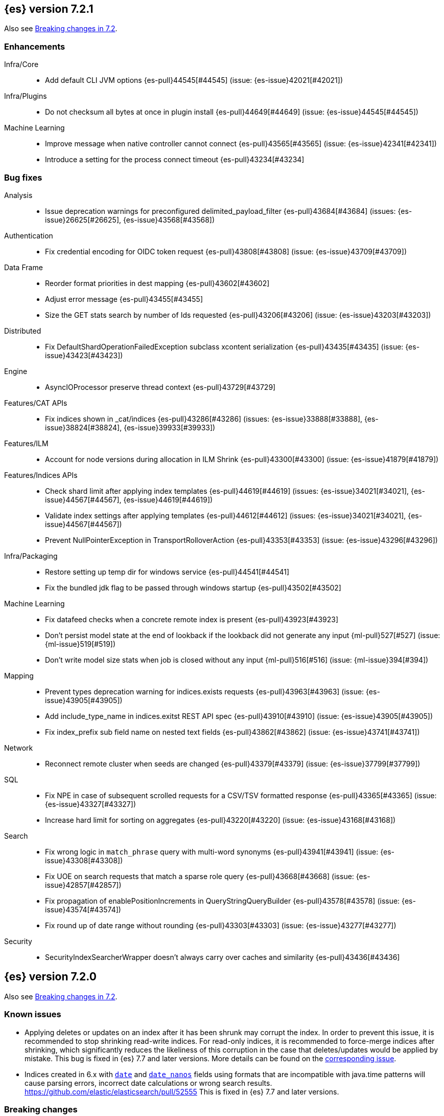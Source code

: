 [[release-notes-7.2.1]]
== {es} version 7.2.1

Also see <<breaking-changes-7.2,Breaking changes in 7.2>>.

[[enhancement-7.2.1]]
[float]
=== Enhancements

Infra/Core::
* Add default CLI JVM options {es-pull}44545[#44545] (issue: {es-issue}42021[#42021])

Infra/Plugins::
* Do not checksum all bytes at once in plugin install {es-pull}44649[#44649] (issue: {es-issue}44545[#44545])

Machine Learning::
* Improve message when native controller cannot connect {es-pull}43565[#43565] (issue: {es-issue}42341[#42341])
* Introduce a setting for the process connect timeout {es-pull}43234[#43234]

[[bug-7.2.1]]
[float]
=== Bug fixes

Analysis::
* Issue deprecation warnings for preconfigured delimited_payload_filter {es-pull}43684[#43684] (issues: {es-issue}26625[#26625], {es-issue}43568[#43568])

Authentication::
* Fix credential encoding for OIDC token request {es-pull}43808[#43808] (issue: {es-issue}43709[#43709])

Data Frame::
* Reorder format priorities in dest mapping {es-pull}43602[#43602]
* Adjust error message {es-pull}43455[#43455]
* Size the GET stats search by number of Ids requested {es-pull}43206[#43206] (issue: {es-issue}43203[#43203])

Distributed::
* Fix DefaultShardOperationFailedException subclass xcontent serialization {es-pull}43435[#43435] (issue: {es-issue}43423[#43423])

Engine::
* AsyncIOProcessor preserve thread context {es-pull}43729[#43729]

Features/CAT APIs::
* Fix indices shown in _cat/indices {es-pull}43286[#43286] (issues: {es-issue}33888[#33888], {es-issue}38824[#38824], {es-issue}39933[#39933])

Features/ILM::
* Account for node versions during allocation in ILM Shrink {es-pull}43300[#43300] (issue: {es-issue}41879[#41879])

Features/Indices APIs::
* Check shard limit after applying index templates {es-pull}44619[#44619] (issues: {es-issue}34021[#34021], {es-issue}44567[#44567], {es-issue}44619[#44619])
* Validate index settings after applying templates {es-pull}44612[#44612] (issues: {es-issue}34021[#34021], {es-issue}44567[#44567])
* Prevent NullPointerException in TransportRolloverAction {es-pull}43353[#43353] (issue: {es-issue}43296[#43296])

Infra/Packaging::
* Restore setting up temp dir for windows service {es-pull}44541[#44541]
* Fix the bundled jdk flag to be passed through windows startup {es-pull}43502[#43502]

Machine Learning::
* Fix datafeed checks when a concrete remote index is present {es-pull}43923[#43923]
* Don't persist model state at the end of lookback if the lookback did not generate any input {ml-pull}527[#527] (issue: {ml-issue}519[#519])
* Don't write model size stats when job is closed without any input {ml-pull}516[#516] (issue: {ml-issue}394[#394])

Mapping::
* Prevent types deprecation warning for indices.exists requests {es-pull}43963[#43963] (issue: {es-issue}43905[#43905])
* Add include_type_name in indices.exitst REST API spec {es-pull}43910[#43910] (issue: {es-issue}43905[#43905])
* Fix index_prefix sub field name on nested text fields {es-pull}43862[#43862] (issue: {es-issue}43741[#43741])

Network::
* Reconnect remote cluster when seeds are changed {es-pull}43379[#43379] (issue: {es-issue}37799[#37799])

SQL::
* Fix NPE in case of subsequent scrolled requests for a CSV/TSV formatted response {es-pull}43365[#43365] (issue: {es-issue}43327[#43327])
* Increase hard limit for sorting on aggregates {es-pull}43220[#43220] (issue: {es-issue}43168[#43168])

Search::
* Fix wrong logic in `match_phrase` query with multi-word synonyms {es-pull}43941[#43941] (issue: {es-issue}43308[#43308])
* Fix UOE on search requests that match a sparse role query {es-pull}43668[#43668] (issue: {es-issue}42857[#42857])
* Fix propagation of enablePositionIncrements in QueryStringQueryBuilder {es-pull}43578[#43578] (issue: {es-issue}43574[#43574])
* Fix round up of date range without rounding {es-pull}43303[#43303] (issue: {es-issue}43277[#43277])

Security::
* SecurityIndexSearcherWrapper doesn't always carry over caches and similarity {es-pull}43436[#43436]


[[release-notes-7.2.0]]
== {es} version 7.2.0

Also see <<breaking-changes-7.2,Breaking changes in 7.2>>.

[float]
=== Known issues

* Applying deletes or updates on an index after it has been shrunk may corrupt
the index. In order to prevent this issue, it is recommended to stop shrinking
read-write indices. For read-only indices, it is recommended to force-merge
indices after shrinking, which significantly reduces the likeliness of this
corruption in the case that deletes/updates would be applied by mistake. This
bug is fixed in {es} 7.7 and later versions. More details can be found on the
https://issues.apache.org/jira/browse/LUCENE-9300[corresponding issue].

* Indices created in 6.x with <<date,`date`>> and <<date_nanos,`date_nanos`>> fields using formats
that are incompatible with java.time patterns will cause parsing errors, incorrect date calculations or wrong search results.
https://github.com/elastic/elasticsearch/pull/52555
This is fixed in {es} 7.7 and later versions.

[[breaking-7.2.0]]
[float]
=== Breaking changes

Cluster Coordination::
* Reject port ranges in `discovery.seed_hosts` {es-pull}41404[#41404] (issue: {es-issue}40786[#40786])


[[breaking-java-7.2.0]]
[float]
=== Breaking Java changes

Infra/Plugins::
* Remove IndexStore and DirectoryService {es-pull}42446[#42446]


[[deprecation-7.2.0]]
[float]
=== Deprecations

Authorization::
* Deprecate permission over aliases {es-pull}38059[#38059]

Features/Features::
* Add deprecation check for ILM poll interval <1s {es-pull}41096[#41096] (issue: {es-issue}39163[#39163])

Mapping::
* Enforce Completion Context Limit {es-pull}38675[#38675] (issue: {es-issue}32741[#32741])

Reindex::
* Reindex from remote deprecation of escaped index {es-pull}41005[#41005] (issue: {es-issue}40303[#40303])

Search::
* Deprecate using 0 value for `min_children` in `has_child` query #41548 {es-pull}41555[#41555] (issue: {es-issue}41548[#41548])
* Deprecate support for first line empty in msearch API {es-pull}41442[#41442] (issue: {es-issue}41011[#41011])

Security::
* Deprecate the native realm migration tool {es-pull}42142[#42142]

[[feature-7.2.0]]
[float]
=== New features

Authentication::
* Add an OpenID Connect authentication realm {es-pull}40674[#40674]

Distributed::
* Add support for replicating closed indices {es-pull}39499[#39499] (issues: {es-issue}33888[#33888], {es-issue}33903[#33903], {es-issue}37359[#37359], {es-issue}37413[#37413], {es-issue}38024[#38024], {es-issue}38326[#38326], {es-issue}38327[#38327], {es-issue}38329[#38329], {es-issue}38421[#38421], {es-issue}38631[#38631], {es-issue}38767[#38767], {es-issue}38854[#38854], {es-issue}38955[#38955], {es-issue}39006[#39006], {es-issue}39110[#39110], {es-issue}39186[#39186], {es-issue}39249[#39249], {es-issue}39364[#39364])

Infra/Scripting::
* Add painless string split function (splitOnToken) {es-pull}39772[#39772] (issue: {es-issue}20952[#20952])
* Add a Painless Context REST API {es-pull}39382[#39382]

Machine Learning::
* Add data frame feature {es-pull}38934[#38934]

Ranking::
* Expose proximity boosting {es-pull}39385[#39385] (issue: {es-issue}33382[#33382])
* Add randomScore function in script_score query {es-pull}40186[#40186] (issue: {es-issue}31461[#31461])

SQL::
* Add initial geo support {es-pull}42031[#42031] (issues: {es-issue}29872[#29872], {es-issue}37206[#37206])
* Implement CASE... WHEN... THEN... ELSE... END {es-pull}41349[#41349] (issue: {es-issue}36200[#36200])
* Introduce MAD (MedianAbsoluteDeviation) aggregation {es-pull}40048[#40048] (issue: {es-issue}39597[#39597])
* Introduce SQL TIME data type {es-pull}39802[#39802] (issue: {es-issue}38174[#38174])
* Introduce the columnar option for REST requests {es-pull}39287[#39287] (issue: {es-issue}37702[#37702])

Snapshot/Restore::
* Allow snapshotting replicated closed indices {es-pull}39644[#39644] (issue: {es-issue}33888[#33888])

Suggesters::
* Search as you type fieldmapper {es-pull}35600[#35600] (issue: {es-issue}33160[#33160])

Features/Ingest::
* Add HTML strip processor {es-pull}41888[#41888]

Search::
* Add an option to force the numeric type of a field sort {es-pull}38095[#38095] (issue: {es-issue}32601[#32601])


[[enhancement-7.2.0]]
[float]
=== Enhancements

Aggregations::
* Use the breadth first collection mode for significant terms aggs. {es-pull}29042[#29042] (issue: {es-issue}28652[#28652])
* Disallow null/empty or duplicate composite sources {es-pull}41359[#41359] (issue: {es-issue}32414[#32414])
* Move top-level pipeline aggs out of QuerySearchResult {es-pull}40319[#40319] (issue: {es-issue}40177[#40177])
* Remove throws IOException from PipelineAggregationBuilder#create {es-pull}40222[#40222]
* Better error messages when pipelines reference incompatible aggs {es-pull}40068[#40068] (issues: {es-issue}25273[#25273], {es-issue}30152[#30152])
* Do not allow Sampler to allocate more than maxDoc size, better CB accounting {es-pull}39381[#39381] (issue: {es-issue}34269[#34269])
* Force selection of calendar or fixed intervals in date histo agg {es-pull}33727[#33727]

Allocation::
* Reset failed allocation counter before executing routing commands {es-pull}41050[#41050] (issue: {es-issue}39546[#39546])
* Supporting automatic release of index blocks. Closes #39334 {es-pull}40338[#40338] (issue: {es-issue}39334[#39334])

Analysis::
* Add flag to declare token filters as updateable {es-pull}36103[#36103] (issue: {es-issue}29051[#29051])

Authentication::
* Hash token values for storage {es-pull}41792[#41792] (issues: {es-issue}39631[#39631], {es-issue}40765[#40765])
* Security Tokens moved to a new separate index {es-pull}40742[#40742] (issue: {es-issue}34454[#34454])
* Support concurrent refresh of refresh tokens {es-pull}39631[#39631] (issue: {es-issue}36872[#36872])
* Add enabled status for token and api key service {es-pull}38687[#38687] (issue: {es-issue}38535[#38535])

Authorization::
* Support mustache templates in role mappings {es-pull}39984[#39984] (issue: {es-issue}36567[#36567])
* Add .code_internal-* index pattern to kibana user {es-pull}42247[#42247]
* Add granular API key privileges {es-pull}41488[#41488] (issue: {es-issue}40031[#40031])
* Add Kibana application privileges for monitoring and ml reserved roles {es-pull}40651[#40651]
* Support roles with application privileges against wildcard applications {es-pull}40398[#40398]

CCR::
* Replay history of operations in remote recovery {es-pull}39153[#39153] (issues: {es-issue}35975[#35975], {es-issue}39000[#39000])

CRUD::
* Add details to BulkShardRequest#getDescription() {es-pull}41711[#41711]
* Add version-based validation to reindex requests {es-pull}38504[#38504] (issue: {es-issue}37855[#37855])

Cluster Coordination::
* Add GET /_cluster/master endpoint {es-pull}40047[#40047]
* Only connect to new nodes on new cluster state {es-pull}39629[#39629] (issues: {es-issue}29025[#29025], {es-issue}31547[#31547])
* Add has_voting_exclusions flag to cluster health output {es-pull}38568[#38568]

Data Frame::
* Persist and restore checkpoint and position {es-pull}41942[#41942] (issue: {es-issue}41752[#41752])
* Complete the Data Frame task on stop {es-pull}41752[#41752]
* Data Frame stop all {es-pull}41156[#41156]
* Data Frame HLRC Get Stats API {es-pull}40327[#40327]
* Data Frame HLRC Get API {es-pull}40209[#40209]
* Data Frame HLRC Preview API {es-pull}40206[#40206]
* Data Frame HLRC start & stop APIs {es-pull}40154[#40154] (issue: {es-issue}29546[#29546])
* Add Data Frame client to the Java HLRC {es-pull}39921[#39921]

Discovery-Plugins::
* Upgrade SDK and test discovery-ec2 credential providers {es-pull}41732[#41732]

Distributed::
* Prevent in-place downgrades and invalid upgrades {es-pull}41731[#41731]
* Add index name to cluster block exception {es-pull}41489[#41489] (issue: {es-issue}40870[#40870])
* Noop peer recoveries on closed index {es-pull}41400[#41400] (issue: {es-issue}33888[#33888])
* Do not trim unsafe commits when open readonly engine {es-pull}41041[#41041] (issue: {es-issue}33888[#33888])
* Avoid background sync on relocated primary {es-pull}40800[#40800] (issue: {es-issue}40731[#40731])
* No mapper service and index caches for replicated closed indices {es-pull}40423[#40423]
* Add support for replicating closed indices {es-pull}39499[#39499] (issues: {es-issue}33888[#33888], {es-issue}33903[#33903], {es-issue}37359[#37359], {es-issue}37413[#37413], {es-issue}38024[#38024], {es-issue}38326[#38326], {es-issue}38327[#38327], {es-issue}38329[#38329], {es-issue}38421[#38421], {es-issue}38631[#38631], {es-issue}38767[#38767], {es-issue}38854[#38854], {es-issue}38955[#38955], {es-issue}39006[#39006], {es-issue}39110[#39110], {es-issue}39186[#39186], {es-issue}39249[#39249], {es-issue}39364[#39364])

Docs Infrastructure::
* Docs: Simplifying setup by using module configuration variant syntax {es-pull}40879[#40879]

Engine::
* Simplify initialization of max_seq_no of updates {es-pull}41161[#41161] (issues: {es-issue}33842[#33842], {es-issue}40249[#40249])
* Adjust init map size of user data of index commit {es-pull}40965[#40965]
* Don't mark shard as refreshPending on stats fetching {es-pull}40458[#40458] (issues: {es-issue}33835[#33835], {es-issue}33847[#33847])
* Reject illegal flush parameters {es-pull}40213[#40213] (issue: {es-issue}36342[#36342])
* Always fail engine if delete operation fails {es-pull}40117[#40117] (issue: {es-issue}33256[#33256])
* Combine overriddenOps and skippedOps in translog {es-pull}39771[#39771] (issue: {es-issue}33317[#33317])
* Return cached segments stats if `include_unloaded_segments` is true {es-pull}39698[#39698] (issue: {es-issue}39512[#39512])
* Allow inclusion of unloaded segments in stats {es-pull}39512[#39512]
* Never block on scheduled refresh if a refresh is running {es-pull}39462[#39462]
* Expose external refreshes through the stats API {es-pull}38643[#38643] (issue: {es-issue}36712[#36712])
* Make setting index.translog.sync_interval be dynamic {es-pull}37382[#37382] (issue: {es-issue}32763[#32763])

Features/CAT APIs::
* Add start and stop time to cat recovery API {es-pull}40378[#40378]
* Return 0 for negative "free" and "total" memory reported by the OS {es-pull}42725[#42725] (issue: {es-issue}42157[#42157])

Features/Indices APIs::
* Introduce aliases version {es-pull}41397[#41397] (issue: {es-issue}41396[#41396])
* Improve error message for absence of indices {es-pull}39789[#39789] (issues: {es-issue}38964[#38964], {es-issue}39296[#39296])
* Improved error message for absence of indices closes #38964 {es-pull}39296[#39296]

Features/Java High Level REST Client::
* Added param ignore_throttled=false when indicesOptions.ignoreThrottle… {es-pull}42393[#42393] (issue: {es-issue}42358[#42358])
* Ignore 409 conflict in reindex responses {es-pull}39543[#39543]

Features/Monitoring::
* Add packaging to cluster stats response {es-pull}41048[#41048] (issue: {es-issue}39378[#39378])

Geo::
* Improve accuracy for Geo Centroid Aggregation {es-pull}41033[#41033] (issue: {es-issue}41032[#41032])
* Add support for z values to libs/geo classes {es-pull}38921[#38921]
* Add ST_WktToSQL function {es-pull}35416[#35416] (issue: {es-issue}29872[#29872])

Infra/Core::
* Validate non-secure settings are not in keystore {es-pull}42209[#42209] (issue: {es-issue}41831[#41831])
* Implement XContentParser.genericMap and XContentParser.genericMapOrdered methods {es-pull}42059[#42059]
* Remove manual parsing of JVM options {es-pull}41962[#41962] (issue: {es-issue}30684[#30684])
* Clarify some ToXContent implementations behaviour {es-pull}41000[#41000] (issue: {es-issue}16347[#16347])
* Remove String interning from `o.e.index.Index`. {es-pull}40350[#40350] (issue: {es-issue}40263[#40263])
* Do not swallow exceptions in TimedRunnable {es-pull}39856[#39856] (issue: {es-issue}36137[#36137])

Infra/Logging::
* Reduce garbage from allocations in DeprecationLogger {es-pull}38780[#38780] (issues: {es-issue}35754[#35754], {es-issue}37411[#37411], {es-issue}37530[#37530])

Infra/Packaging::
* Clearer error message - installing windows service {es-pull}33804[#33804]

Infra/Resiliency::
* Limit max direct memory size to half of heap size {es-pull}42006[#42006] (issues: {es-issue}41954[#41954], {es-issue}41962[#41962])

Infra/Scripting::
* Add implicit this for class binding in Painless {es-pull}40285[#40285]
* Whitelist geo methods for Painless {es-pull}40180[#40180] (issue: {es-issue}24946[#24946])

Machine Learning::
* Improve message misformation error in file structure finder {es-pull}42175[#42175]
* Improve hard_limit audit message {es-pull}42086[#42086] (issue: {es-issue}38034[#38034])
* Add validation that rejects duplicate detectors in PutJobAction {es-pull}40967[#40967] (issue: {es-issue}39704[#39704])
* Add created_by info to usage stats {es-pull}40518[#40518] (issue: {es-issue}38403[#38403])
* Data frame transforms config HLRC objects {es-pull}39691[#39691]
* Use scaling thread pool and xpack.ml.max_open_jobs cluster-wide dynamic {es-pull}39320[#39320] (issue: {es-issue}29809[#29809])
* Add task recovery on node change  {es-pull}39416[#39416]
* Stop tasks on failure {es-pull}39203[#39203]
* Add _preview endpoint {es-pull}38924[#38924]
* Use hardened compiler options to build 3rd party libraries {ml-pull}453[#453]
* Only select more complex trend models for forecasting if there is evidence that they are needed
{ml-pull}463[#463]
* Improve residual model selection {ml-pull}468[#468]
* Stop linking to libcrypt on Linux {ml-pull}480[#480]
* Improvements to hard_limit audit message {ml-pull}486[#486]
* Increase maximum forecast interval from 8 weeks to a limit based on the amount
of data seen, up to a maximum of 10 years {ml-pull}214[#214] and
{es-pull}41082[#41082] (issue: {es-issue}41103[#41103])

Mapping::
* Updates max dimensions for sparse_vector and dense_vector to 1024. {es-pull}40597[#40597] (issue: {es-issue}40492[#40492])
* Add ignore_above in ICUCollationKeywordFieldMapper {es-pull}40414[#40414] (issue: {es-issue}40413[#40413])
* Adding a soft limit to the field name length. Closes #33651 {es-pull}40309[#40309] (issue: {es-issue}33651[#33651])

Network::
* Update ciphers for TLSv1.3 and JDK11 if available {es-pull}42082[#42082] (issues: {es-issue}38646[#38646], {es-issue}41385[#41385], {es-issue}41808[#41808])
* Show SSL usage when security is not disabled {es-pull}40672[#40672] (issue: {es-issue}37433[#37433])
* Optimize Bulk Message Parsing and Message Length Parsing {es-pull}39634[#39634] (issue: {es-issue}39286[#39286])
* Netty transport accept plaintext connections {es-pull}39532[#39532] (issue: {es-issue}39531[#39531])
* Chunk + Throttle Netty Writes {es-pull}39286[#39286]

Ranking::
* Improve error message for ln/log with negative results in function score {es-pull}41609[#41609] (issue: {es-issue}41509[#41509])

Recovery::
* Peer recovery should flush at the end {es-pull}41660[#41660] (issues: {es-issue}33888[#33888], {es-issue}39588[#39588], {es-issue}40024[#40024])
* Peer recovery should not indefinitely retry on mapping error {es-pull}41099[#41099] (issue: {es-issue}40913[#40913])
* Init global checkpoint after copy commit in peer recovery {es-pull}40823[#40823] (issue: {es-issue}33888[#33888])
* Ensure sendBatch not called recursively {es-pull}39988[#39988]

Reindex::
* Reindex from Remote allow date math {es-pull}40303[#40303] (issue: {es-issue}23533[#23533])

SQL::
* Implement IIF(<cond>, <result1>, <result2>) {es-pull}41420[#41420] (issue: {es-issue}40917[#40917])
* Use field caps inside DESCRIBE TABLE as well {es-pull}41377[#41377] (issue: {es-issue}34071[#34071])
* Implement CURRENT_TIME/CURTIME functions {es-pull}40662[#40662] (issue: {es-issue}40648[#40648])
* Polish behavior of SYS TABLES command {es-pull}40535[#40535] (issue: {es-issue}40348[#40348])
* Adjust the precision and scale for drivers {es-pull}40467[#40467] (issue: {es-issue}40357[#40357])
* Polish parsing of CAST expression {es-pull}40428[#40428]
* Fix classpath discovery on Java 10+ {es-pull}40420[#40420] (issue: {es-issue}40388[#40388])
* Spec tests now use classpath discovery {es-pull}40388[#40388] (issue: {es-issue}40358[#40358])
* Implement `::` cast operator {es-pull}38774[#38774] (issue: {es-issue}38717[#38717])

Search::
* Fix range query edge cases {es-pull}41160[#41160] (issue: {es-issue}40937[#40937])
* Add stopword support to IntervalBuilder {es-pull}39637[#39637]
* Shortcut counts on exists queries {es-pull}39570[#39570] (issue: {es-issue}37475[#37475])
* Completion suggestions to be reduced once instead of twice {es-pull}39255[#39255]
* Rename SearchRequest#withLocalReduction {es-pull}39108[#39108]
* Tie break search shard iterator comparisons on cluster alias {es-pull}38853[#38853]
* Clean up ShardSearchLocalRequest {es-pull}38574[#38574]
* Handle unmapped fields in _field_caps API {es-pull}34071[#34071]
* Make 0 as invalid value for `min_children` in `has_child` query {es-pull}33073[#33073] (issue: {es-issue}32949[#32949])
* Analyze numbers, dates and ips with a whitespace analyzer in text queries {es-pull}27395[#27395]
* Add date and date_nanos conversion to the numeric_type sort option {es-pull}40199[#40199]
* Add `use_field` option to intervals query {es-pull}40157[#40157]
* Add overlapping, before, after filters to intervals query {es-pull}38999[#38999]

Security::
* Support concurrent refresh of refresh tokens {es-pull}38382[#38382] (issue: {es-issue}36872[#36872])

Snapshot/Restore::
* Remove IndexShard dependency from Repository  {es-pull}42213[#42213]
* Add shared access signature authentication support {es-pull}42117[#42117]
* Support multiple repositories in get snapshot request {es-pull}41799[#41799] (issue: {es-issue}41210[#41210])
* Implement Bulk Deletes for GCS Repository {es-pull}41368[#41368] (issue: {es-issue}40322[#40322])
* Add Bulk Delete Api to BlobStore {es-pull}40322[#40322] (issues: {es-issue}40144[#40144], {es-issue}40250[#40250])
* Async Snapshot Repository Deletes {es-pull}40144[#40144] (issues: {es-issue}39656[#39656], {es-issue}39657[#39657])
* Allow snapshotting replicated closed indices {es-pull}39644[#39644] (issue: {es-issue}33888[#33888])
* Add support for S3 intelligent tiering (#38836) {es-pull}39376[#39376] (issue: {es-issue}38836[#38836])

Store::
* Log missing file exception when failing to read metadata snapshot {es-pull}32920[#32920]

Suggesters::
* Tie-break completion suggestions with same score and surface form {es-pull}39564[#39564]



[[bug-7.2.0]]
[float]
=== Bug fixes

Aggregations::
* Update error message for allowed characters in aggregation names {es-pull}41573[#41573] (issue: {es-issue}41567[#41567])
* Fix FiltersAggregation NPE when `filters` is empty {es-pull}41459[#41459] (issue: {es-issue}41408[#41408])
* Fix unmapped field handling in the composite aggregation {es-pull}41280[#41280]

Allocation::
* Avoid bubbling up failures from a shard that is recovering {es-pull}42287[#42287] (issues: {es-issue}30919[#30919], {es-issue}40107[#40107])
* Changed the position of reset counter {es-pull}39678[#39678] (issue: {es-issue}39546[#39546])

Analysis::
* Always use IndexAnalyzers in analyze transport action {es-pull}40769[#40769] (issue: {es-issue}29021[#29021])
* Fix anaylze NullPointerException when AnalyzeTokenList tokens is null {es-pull}39332[#39332]
* Fix anaylze NullPointerException when AnalyzeTokenList tokens is null {es-pull}39180[#39180]

Authentication::
* Refresh remote JWKs on all errors {es-pull}42850[#42850]
* Fix refresh remote JWKS logic  {es-pull}42662[#42662]
* Fix settings prefix for realm truststore password {es-pull}42336[#42336] (issues: {es-issue}30241[#30241], {es-issue}41663[#41663])
* Merge claims from userinfo and ID Token correctly {es-pull}42277[#42277]
* Do not refresh realm cache unless required {es-pull}42169[#42169] (issue: {es-issue}35218[#35218])
* Amend `prepareIndexIfNeededThenExecute` for security token refresh {es-pull}41697[#41697]
* Fix token Invalidation when retries exhausted {es-pull}39799[#39799]

Authorization::
* _cat/indices with Security, hide names when wildcard {es-pull}38824[#38824] (issue: {es-issue}37190[#37190])

CCR::
* CCR should not replicate private/internal settings {es-pull}43067[#43067] (issue: {es-issue}41268[#41268])

CRUD::
* Fix NPE when rejecting bulk updates {es-pull}42923[#42923]

Cluster Coordination::
* Reset state recovery after successful recovery {es-pull}42576[#42576] (issue: {es-issue}39172[#39172])
* Omit non-masters in ClusterFormationFailureHelper {es-pull}41344[#41344]

Data Frame::
* Rewrite start and stop to answer with acknowledged {es-pull}42589[#42589] (issue: {es-issue}42450[#42450])
* Set DF task state to stopped when stopping   {es-pull}42516[#42516] (issue: {es-issue}42441[#42441])
* Add support for fixed_interval, calendar_interval, remove interval {es-pull}42427[#42427] (issues: {es-issue}33727[#33727], {es-issue}42297[#42297])

Distributed::
* Avoid loading retention leases while writing them {es-pull}42620[#42620] (issue: {es-issue}41430[#41430])
* Do not use ifSeqNo for update requests on mixed cluster {es-pull}42596[#42596] (issue: {es-issue}42561[#42561])
* Prevent order being lost for _nodes API filters {es-pull}42045[#42045] (issue: {es-issue}41885[#41885])
* Ensure flush happen before closing an index {es-pull}40184[#40184] (issue: {es-issue}36342[#36342])

Engine::
* Account soft deletes for committed segments {es-pull}43126[#43126] (issue: {es-issue}43103[#43103])
* Fix assertion error when caching the result of a search in a read-only index {es-pull}41900[#41900] (issue: {es-issue}41795[#41795])
* Close and acquire commit during reset engine fix {es-pull}41584[#41584] (issue: {es-issue}38561[#38561])

Features/ILM::
* Make ILM force merging best effort {es-pull}43246[#43246] (issues: {es-issue}42824[#42824], {es-issue}43245[#43245])
* Narrow period of Shrink action in which ILM prevents stopping {es-pull}43254[#43254] (issue: {es-issue}43253[#43253])

Features/Indices APIs::
* Add pre-upgrade check to test cluster routing allocation is enabled {es-pull}39340[#39340] (issue: {es-issue}39339[#39339])

Features/Ingest::
* Build local year inside DateFormat lambda {es-pull}42120[#42120]

Features/Java High Level REST Client::
* Fixes a bug in AnalyzeRequest.toXContent() {es-pull}42795[#42795] (issues: {es-issue}39670[#39670], {es-issue}42197[#42197])
* StackOverflowError when calling BulkRequest#add {es-pull}41672[#41672]
* HLRC: Convert xpack methods to client side objects {es-pull}40705[#40705] (issue: {es-issue}40511[#40511])
* Rest-High-Level-Client:fix uri encode bug when url path start with '/' {es-pull}34436[#34436] (issue: {es-issue}34433[#34433])

Features/Watcher::
* NullPointerException when creating a watch with Jira action (#41922) {es-pull}42081[#42081]
* Fix minor watcher bug, unmute test, add additional debug logging {es-pull}41765[#41765] (issues: {es-issue}29893[#29893], {es-issue}30777[#30777], {es-issue}33291[#33291], {es-issue}35361[#35361])
* Fix Watcher deadlock that can cause in-abilty to index documents. {es-pull}41418[#41418] (issue: {es-issue}41390[#41390])

Geo::
* Improve error message when polygons contains twice the same point in no-consecutive position {es-pull}41051[#41051] (issue: {es-issue}40998[#40998])

Highlighting::
* Bug fix for AnnotatedTextHighlighter - port of 39525 {es-pull}39749[#39749] (issue: {es-issue}39525[#39525])

Infra/Core::
* Fix roundUp parsing with composite patterns {es-pull}43080[#43080] (issue: {es-issue}42835[#42835])
* scheduleAtFixedRate would hang {es-pull}42993[#42993] (issue: {es-issue}38441[#38441])
* Only ignore IOException when fsyncing on dirs {es-pull}42972[#42972] (issue: {es-issue}42950[#42950])
* Fix node close stopwatch usage {es-pull}41918[#41918]
* Make ISO8601 date parser accept timezone when time does not have seconds {es-pull}41896[#41896]
* Allow unknown task time in QueueResizingEsTPE {es-pull}41810[#41810] (issue: {es-issue}41448[#41448])
* Parse composite patterns using ClassicFormat.parseObject {es-pull}40100[#40100] (issue: {es-issue}39916[#39916])

Infra/Packaging::
* Don't create tempdir for cli scripts {es-pull}41913[#41913] (issue: {es-issue}34445[#34445])
* Cleanup plugin bin directories {es-pull}41907[#41907] (issue: {es-issue}18109[#18109])
* Update lintian overrides {es-pull}41561[#41561] (issue: {es-issue}17185[#17185])
* Resolve JAVA_HOME at windows service install time {es-pull}39714[#39714] (issue: {es-issue}30720[#30720])

Infra/Settings::
* Handle UTF-8 values in the keystore {es-pull}39496[#39496]
* Handle empty input in AddStringKeyStoreCommand {es-pull}39490[#39490] (issue: {es-issue}39413[#39413])

Machine Learning::
* Fix possible race condition when closing an opening job {es-pull}42506[#42506]
* Exclude analysis fields with core field names from anomaly results {es-pull}41093[#41093] (issue: {es-issue}39406[#39406])

Mapping::
* Fix possible NPE in put mapping validators {es-pull}43000[#43000] (issue: {es-issue}37675[#37675])
* Fix merging of text field mappers {es-pull}40627[#40627]
* Fix an off-by-one error in the vector field dimension limit. {es-pull}40489[#40489]
* Fix not Recognizing Disabled Object Mapper {es-pull}39862[#39862] (issue: {es-issue}39456[#39456])
* Avoid copying the field alias lookup structure unnecessarily. {es-pull}39726[#39726]
* Handle NaNs when detrending seasonal components {ml-pull}408[#408]

Network::
* Don't require TLS for single node clusters {es-pull}42826[#42826]
* Handle WRAP ops during SSL read {es-pull}41611[#41611]
* SSLDriver can transition to CLOSED in handshake {es-pull}41458[#41458]
* Handle Bulk Requests on Write Threadpool {es-pull}40866[#40866] (issues: {es-issue}39128[#39128], {es-issue}39658[#39658])

Percolator::
* Fixed ignoring name parameter for percolator queries {es-pull}42598[#42598] (issue: {es-issue}40405[#40405])

Recovery::
* Use translog to estimate number of operations in recovery {es-pull}42211[#42211] (issue: {es-issue}38904[#38904])
* Recovery with syncId should verify seqno infos {es-pull}41265[#41265]
* Retain history for peer recovery using leases {es-pull}39133[#39133]

Reindex::
* Remote reindex failure parse fix {es-pull}42928[#42928]
* Fix concurrent search and index delete {es-pull}42621[#42621] (issue: {es-issue}28053[#28053])
* Propogate version in reindex from remote search {es-pull}42412[#42412] (issue: {es-issue}31908[#31908])

Rollup::
* Fix max boundary for rollup jobs that use a delay {es-pull}42158[#42158]
* Cleanup exceptions thrown during RollupSearch {es-pull}41272[#41272] (issue: {es-issue}38015[#38015])
* Validate timezones based on rules not string comparision {es-pull}36237[#36237] (issue: {es-issue}36229[#36229])

SQL::
* Fix wrong results when sorting on aggregate {es-pull}43154[#43154] (issue: {es-issue}42851[#42851])
* Cover the Integer type when extracting values from _source {es-pull}42859[#42859] (issue: {es-issue}42858[#42858])
* Fix precedence of `::` psql like CAST operator {es-pull}40665[#40665]

Search::
* Fix IntervalBuilder#analyzeText to never return `null` {es-pull}42750[#42750] (issue: {es-issue}42587[#42587])
* Fix sorting on nested field with unmapped {es-pull}42451[#42451] (issue: {es-issue}33644[#33644])
* Always set terminated_early if terminate_after is set in the search request {es-pull}40839[#40839] (issue: {es-issue}33949[#33949])
* more_like_this query to throw an error if the like fields is not provided {es-pull}40632[#40632]
* Fixing 503 Service Unavailable errors during fetch phase  {es-pull}39086[#39086]
* Fix IndexSearcherWrapper visibility {es-pull}39071[#39071] (issue: {es-issue}30758[#30758])

Snapshot/Restore::
* Fix Azure List by Prefix Bug {es-pull}42713[#42713]
* Remove Harmful Exists Check from BlobStoreFormat {es-pull}41898[#41898] (issue: {es-issue}41882[#41882])
* Restricts naming for repositories {es-pull}41008[#41008] (issue: {es-issue}40817[#40817])
* SNAPSHOT: More Resilient Writes to Blob Stores {es-pull}36927[#36927] (issue: {es-issue}25281[#25281])

Suggesters::
* Handle min_doc_freq in suggesters {es-pull}40840[#40840] (issue: {es-issue}16764[#16764])


[[upgrade-7.2.0]]
[float]
=== Upgrades

Features/Watcher::
* Replace javax activation with jakarta activation {es-pull}40247[#40247]
* Replace java mail with jakarta mail {es-pull}40088[#40088]

Infra/Core::
* Update to joda time 2.10.2 {es-pull}42199[#42199]

Network::
* Upgrade to Netty 4.1.35 {es-pull}41499[#41499]



